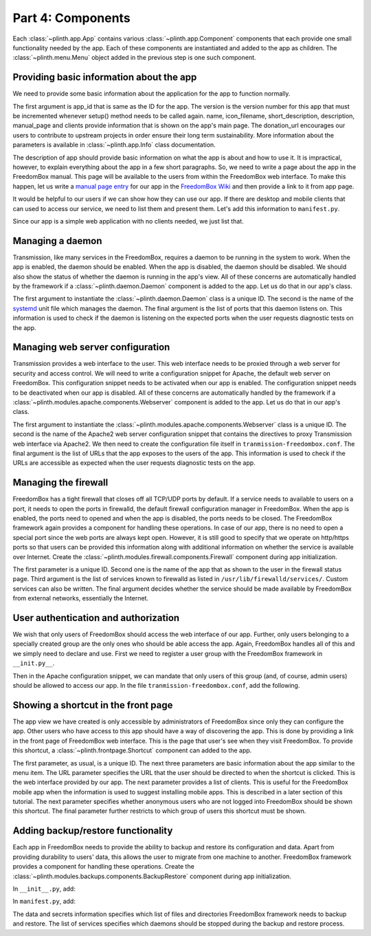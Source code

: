 .. SPDX-License-Identifier: CC-BY-SA-4.0

Part 4: Components
------------------

Each :class:`~plinth.app.App` contains various :class:`~plinth.app.Component`
components that each provide one small functionality needed by the app. Each of
these components are instantiated and added to the app as children. The
:class:`~plinth.menu.Menu` object added in the previous step is one such
component.

Providing basic information about the app
^^^^^^^^^^^^^^^^^^^^^^^^^^^^^^^^^^^^^^^^^

We need to provide some basic information about the application for the app to
function normally.

.. code-block:: python3
  :caption: ``__init__.py``

  from django.utils.translation import ugettext_lazy as _

  from plinth import app as app_module

  from . import manifest

  class TransmissionApp(app_module.App):
      ...

      def __init__(self):
        ...

        info = app_module.Info(app_id=self.app_id, version=1,
                               name=_('Transmission'),
                               icon_filename='transmission',
                               short_description=_('BitTorrent Web Client'),
                               description=description,
                               manual_page='Transmission',
                               clients=manifest.clients,
                               donation_url='https://transmissionbt.com/donate/')
        self.add(info)

The first argument is app_id that is same as the ID for the app. The version is
the version number for this app that must be incremented whenever setup() method
needs to be called again. name, icon_filename, short_description, description,
manual_page and clients provide information that is shown on the app's main
page. The donation_url encourages our users to contribute to upstream projects
in order ensure their long term sustainability. More information about the
parameters is available in :class:`~plinth.app.Info` class documentation.

The description of app should provide basic information on what the app is about
and how to use it. It is impractical, however, to explain everything about the
app in a few short paragraphs. So, we need to write a page about the app in the
FreedomBox manual. This page will be available to the users from within the
FreedomBox web interface. To make this happen, let us write a `manual page entry
<https://wiki.debian.org/FreedomBox/Manual/Transmission>`_ for our app in the
`FreedomBox Wiki <https://wiki.debian.org/FreedomBox/Manual>`_ and then provide
a link to it from app page.

It would be helpful to our users if we can show how they can use our app. If
there are desktop and mobile clients that can used to access our service, we
need to list them and present them. Let's add this information to
``manifest.py``.

.. code-block:: python3
  :caption: ``manifest.py``

  clients = [{
      'name': _('Transmission'),
      'platforms': [{
          'type': 'web',
          'url': '/transmission'
      }]
  }]

Since our app is a simple web application with no clients needed, we just list
that.

Managing a daemon
^^^^^^^^^^^^^^^^^

Transmission, like many services in the FreedomBox, requires a daemon to be
running in the system to work. When the app is enabled, the daemon should be
enabled. When the app is disabled, the daemon should be disabled. We should also
show the status of whether the daemon is running in the app's view. All of these
concerns are automatically handled by the framework if a
:class:`~plinth.daemon.Daemon` component is added to the app. Let us do that in
our app's class.

.. code-block:: python3
  :caption: ``__init__.py``

  from plinth.daemon import Daemon

  managed_services = ['transmission-daemon']

  class TransmissionApp(app_module.App):
      ...

      def __init__(self):
        ...

        daemon = Daemon('daemon-transmission', managed_services[0],
                        listen_ports=[(9091, 'tcp4')])
        self.add(daemon)


The first argument to instantiate the :class:`~plinth.daemon.Daemon` class is a
unique ID. The second is the name of the `systemd
<https://www.freedesktop.org/wiki/Software/systemd/>`_ unit file which manages
the daemon. The final argument is the list of ports that this daemon listens on.
This information is used to check if the daemon is listening on the expected
ports when the user requests diagnostic tests on the app.

Managing web server configuration
^^^^^^^^^^^^^^^^^^^^^^^^^^^^^^^^^

Transmission provides a web interface to the user. This web interface needs to
be proxied through a web server for security and access control. We will need to
write a configuration snippet for Apache, the default web server on FreedomBox.
This configuration snippet needs to be activated when our app is enabled. The
configuration snippet needs to be deactivated when our app is disabled. All of
these concerns are automatically handled by the framework if a
:class:`~plinth.modules.apache.components.Webserver` component is added to the
app. Let us do that in our app's class.

.. code-block:: python3
  :caption: ``__init__.py``

  from plinth.modules.apache.components import Webserver

  class TransmissionApp(app_module.App):
      ...

      def __init__(self):
        ...

        webserver = Webserver('webserver-transmission', 'transmission-plinth'
                              urls=['https://{host}/transmission'])
        self.add(webserver)

The first argument to instantiate the
:class:`~plinth.modules.apache.components.Webserver` class is a unique ID. The
second is the name of the Apache2 web server configuration snippet that contains
the directives to proxy Transmission web interface via Apache2. We then need to
create the configuration file itself in ``tranmission-freedombox.conf``. The
final argument is the list of URLs that the app exposes to the users of the app.
This information is used to check if the URLs are accessible as expected when
the user requests diagnostic tests on the app.

.. code-block:: apache
  :caption: ``data/etc/apache2/conf-available/transmission-freedombox.conf``

  ## On all sites, provide Transmission on a default path: /transmission
  <Location /transmission>
      ProxyPass        http://localhost:9091/transmission
  </Location>

Managing the firewall
^^^^^^^^^^^^^^^^^^^^^

FreedomBox has a tight firewall that closes off all TCP/UDP ports by default. If
a service needs to available to users on a port, it needs to open the ports in
firewalld, the default firewall configuration manager in FreedomBox. When the
app is enabled, the ports need to opened and when the app is disabled, the ports
needs to be closed. The FreedomBox framework again provides a component for
handling these operations. In case of our app, there is no need to open a
special port since the web ports are always kept open. However, it is still good
to specify that we operate on http/https ports so that users can be provided
this information along with additional information on whether the service is
available over Internet. Create the
:class:`~plinth.modules.firewall.components.Firewall` component during app
initialization.

.. code-block:: python3
  :caption: ``__init__.py``

  from plinth.modules.firewall.components import Firewall

  class TransmissionApp(app_module.App):
      ...

      def __init__(self):
        ...

        firewall = Firewall('firewall-transmission', name,
                            ports=['http', 'https'], is_external=True)
        self.add(firewall)

The first parameter is a unique ID. Second one is the name of the app that as
shown to the user in the firewall status page. Third argument is the list of
services known to firewalld as listed in ``/usr/lib/firewalld/services/``.
Custom services can also be written. The final argument decides whether the
service should be made available by FreedomBox from external networks,
essentially the Internet.

User authentication and authorization
^^^^^^^^^^^^^^^^^^^^^^^^^^^^^^^^^^^^^

We wish that only users of FreedomBox should access the web interface of our
app. Further, only users belonging to a specially created group are the only
ones who should be able access the app. Again, FreedomBox handles all of this
and we simply need to declare and use. First we need to register a user group
with the FreedomBox framework in ``__init.py__``.

.. code-block:: python3
  :caption: ``__init__.py``

  from plinth.modules.users.components import UsersAndGroups

  class TransmissionApp(app_module.App):
      ...

      def __init__(self):
          ...

          groups = { 'bit-torrent': _('Download files using BitTorrent applications') }
          users_and_groups = UsersAndGroups('users-and-groups-transmission',
                                            groups=groups)
          self.add(users_and_groups)


Then in the Apache configuration snippet, we can mandate that only users of this
group (and, of course, admin users) should be allowed to access our app. In the
file ``tranmission-freedombox.conf``, add the following.

.. code-block:: apache
  :caption: ``data/etc/apache2/conf-available/transmission-freedombox.conf``

  <Location /transmission>
      ...
      Include          includes/freedombox-single-sign-on.conf
      <IfModule mod_auth_pubtkt.c>
          TKTAuthToken "admin" "bit-torrent"
      </IfModule>
  </Location>

Showing a shortcut in the front page
^^^^^^^^^^^^^^^^^^^^^^^^^^^^^^^^^^^^

The app view we have created is only accessible by administrators of FreedomBox
since only they can configure the app. Other users who have access to this app
should have a way of discovering the app. This is done by providing a link in
the front page of FreedomBox web interface. This is the page that user's see
when they visit FreedomBox. To provide this shortcut, a
:class:`~plinth.frontpage.Shortcut` component can added to the app.

.. code-block:: python3
  :caption: ``__init__.py``

  from plinth import frontpage

  group = ('bit-torrent', 'Download files using BitTorrent applications')

  class TransmissionApp(app_module.App):
      ...

      def __init__(self):
          ...

          shortcut = frontpage.Shortcut(
              'shortcut-transmission', name, short_description=short_description,
              icon='transmission', url='/transmission', clients=clients,
              login_required=True, allowed_groups=[group[0]])
          self.add(shortcut)

The first parameter, as usual, is a unique ID. The next three parameters are
basic information about the app similar to the menu item. The URL parameter
specifies the URL that the user should be directed to when the shortcut is
clicked. This is the web interface provided by our app. The next parameter
provides a list of clients. This is useful for the FreedomBox mobile app when
the information is used to suggest installing mobile apps. This is described in
a later section of this tutorial. The next parameter specifies whether anonymous
users who are not logged into FreedomBox should be shown this shortcut. The
final parameter further restricts to which group of users this shortcut must be
shown.

Adding backup/restore functionality
^^^^^^^^^^^^^^^^^^^^^^^^^^^^^^^^^^^

Each app in FreedomBox needs to provide the ability to backup and restore its
configuration and data. Apart from providing durability to users' data, this
allows the user to migrate from one machine to another. FreedomBox framework
provides a component for handling these operations. Create the
:class:`~plinth.modules.backups.components.BackupRestore` component during app
initialization.

In ``__init__.py``, add:

.. code-block:: python3
  :caption: ``__init__.py``

  from plinth.modules.backups.components import BackupRestore

  from . import manifest

  class TransmissionApp(app_module.App):
    ...

    def __init__(self):
        ...

        backup_restore = BackupRestore('backup-restore-transmission',
                                       **manifest.backup)
        self.add(backup_restore)

In ``manifest.py``, add:

.. code-block:: python3
  :caption: ``manifest.py``

  backup = {
      'data': {
          'directories': ['/var/lib/transmission-daemon/.config']
      },
      'secrets': {
          'files': ['/etc/transmission-daemon/settings.json']
      },
      'services': ['transmission-daemon']
  }

The data and secrets information specifies which list of files and directories
FreedomBox framework needs to backup and restore. The list of services specifies
which daemons should be stopped during the backup and restore process.
